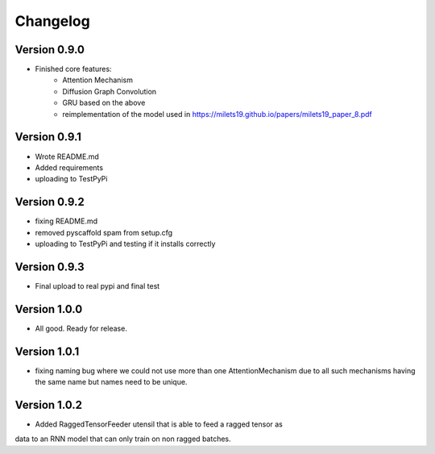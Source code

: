 =========
Changelog
=========

Version 0.9.0
===========

- Finished core features:
	- Attention Mechanism
	- Diffusion Graph Convolution
	- GRU based on the above
	- reimplementation of the model used in https://milets19.github.io/papers/milets19_paper_8.pdf

Version 0.9.1
===========

- Wrote README.md
- Added requirements
- uploading to TestPyPi

Version 0.9.2
===========

- fixing README.md
- removed pyscaffold spam from setup.cfg
- uploading to TestPyPi and testing if it installs correctly

Version 0.9.3
===========

- Final upload to real pypi and final test

Version 1.0.0
===========

- All good. Ready for release.

Version 1.0.1
===========

- fixing naming bug where we could not use more than one AttentionMechanism due to
  all such mechanisms having the same name but names need to be unique.

Version 1.0.2
===========

- Added RaggedTensorFeeder utensil that is able to feed a ragged tensor as
data to an RNN model that can only train on non ragged batches.

